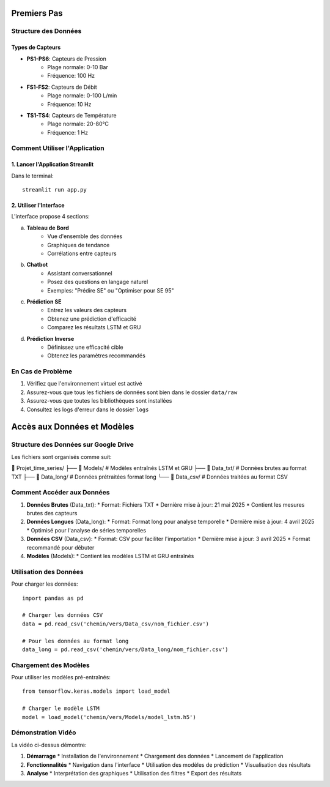 Premiers Pas
===========

Structure des Données
-------------------

Types de Capteurs
^^^^^^^^^^^^^^^
* **PS1-PS6**: Capteurs de Pression
    * Plage normale: 0-10 Bar
    * Fréquence: 100 Hz
* **FS1-FS2**: Capteurs de Débit
    * Plage normale: 0-100 L/min
    * Fréquence: 10 Hz
* **TS1-TS4**: Capteurs de Température
    * Plage normale: 20-80°C
    * Fréquence: 1 Hz

Comment Utiliser l'Application
----------------------------

1. Lancer l'Application Streamlit
^^^^^^^^^^^^^^^^^^^^^^^^^^^^^^^
Dans le terminal::

    streamlit run app.py

2. Utiliser l'Interface
^^^^^^^^^^^^^^^^^^^^
L'interface propose 4 sections:

a. **Tableau de Bord**
    * Vue d'ensemble des données
    * Graphiques de tendance
    * Corrélations entre capteurs

b. **Chatbot**
    * Assistant conversationnel
    * Posez des questions en langage naturel
    * Exemples: "Prédire SE" ou "Optimiser pour SE 95"

c. **Prédiction SE**
    * Entrez les valeurs des capteurs
    * Obtenez une prédiction d'efficacité
    * Comparez les résultats LSTM et GRU

d. **Prédiction Inverse**
    * Définissez une efficacité cible
    * Obtenez les paramètres recommandés

En Cas de Problème
----------------
1. Vérifiez que l'environnement virtuel est activé
2. Assurez-vous que tous les fichiers de données sont bien dans le dossier ``data/raw``
3. Assurez-vous que toutes les bibliothèques sont installées
4. Consultez les logs d'erreur dans le dossier ``logs``

Accès aux Données et Modèles
============================

Structure des Données sur Google Drive
-------------------------------------

Les fichiers sont organisés comme suit:

📁 Projet_time_series/
├── 📁 Models/          # Modèles entraînés LSTM et GRU
├── 📄 Data_txt/        # Données brutes au format TXT
├── 📄 Data_long/       # Données prétraitées format long
└── 📄 Data_csv/        # Données traitées au format CSV

Comment Accéder aux Données
--------------------------

1. **Données Brutes** (Data_txt):
   * Format: Fichiers TXT
   * Dernière mise à jour: 21 mai 2025
   * Contient les mesures brutes des capteurs

2. **Données Longues** (Data_long):
   * Format: Format long pour analyse temporelle
   * Dernière mise à jour: 4 avril 2025
   * Optimisé pour l'analyse de séries temporelles

3. **Données CSV** (Data_csv):
   * Format: CSV pour faciliter l'importation
   * Dernière mise à jour: 3 avril 2025
   * Format recommandé pour débuter

4. **Modèles** (Models):
   * Contient les modèles LSTM et GRU entraînés

Utilisation des Données
---------------------

Pour charger les données::

    import pandas as pd
    
    # Charger les données CSV
    data = pd.read_csv('chemin/vers/Data_csv/nom_fichier.csv')
    
    # Pour les données au format long
    data_long = pd.read_csv('chemin/vers/Data_long/nom_fichier.csv')

Chargement des Modèles
---------------------

Pour utiliser les modèles pré-entraînés::

    from tensorflow.keras.models import load_model
    
    # Charger le modèle LSTM
    model = load_model('chemin/vers/Models/model_lstm.h5')

Démonstration Vidéo
------------------

.. raw:: html

    <div style="position: relative; padding-bottom: 56.25%; height: 0; overflow: hidden; max-width: 100%; height: auto;">
        <video controls width="100%">
            <source src="../_static/media/demonstration-video.webm" type="video/webm">
            Votre navigateur ne prend pas en charge la lecture de vidéos.
        </video>
    </div>

La vidéo ci-dessus démontre:

1. **Démarrage**
   * Installation de l'environnement
   * Chargement des données
   * Lancement de l'application

2. **Fonctionnalités**
   * Navigation dans l'interface
   * Utilisation des modèles de prédiction
   * Visualisation des résultats

3. **Analyse**
   * Interprétation des graphiques
   * Utilisation des filtres
   * Export des résultats
